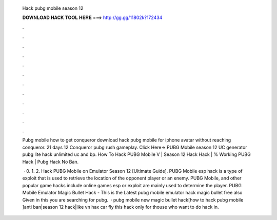   Hack pubg mobile season 12
  
  
  
  𝐃𝐎𝐖𝐍𝐋𝐎𝐀𝐃 𝐇𝐀𝐂𝐊 𝐓𝐎𝐎𝐋 𝐇𝐄𝐑𝐄 ===> http://gg.gg/11802k?172434
  
  
  
  .
  
  
  
  .
  
  
  
  .
  
  
  
  .
  
  
  
  .
  
  
  
  .
  
  
  
  .
  
  
  
  .
  
  
  
  .
  
  
  
  .
  
  
  
  .
  
  
  
  .
  
  Pubg mobile how to get conqueror download hack pubg mobile for iphone avatar without reaching conqueror. 21 days  12 Conqueror pubg rush gameplay. Click Here=>  PUBG Mobile season 12 UC generator pubg lite hack unlimited uc and bp. How To Hack PUBG Mobile V | Season 12 Hack Hack | % Working PUBG Hack | Pubg Hack No Ban.
  
   · 0. 1. 2. Hack PUBG Mobile on Emulator Season 12 [Ultimate Guide]. PUBG Mobile esp hack is a type of exploit that is used to retrieve the location of the opponent player or an enemy. PUBG Mobile, and other popular game hacks include  online games esp or exploit are mainly used to determine the player. PUBG Mobile Emulator Magic Bullet Hack - This is the Latest pubg mobile emulator hack magic bullet free also Given in this  you are searching for pubg.  · pubg mobile new magic bullet hack[how to hack pubg mobile ]anti ban|season 12 hack|like vn hax car fly this hack only for thouse who want to do hack in.
